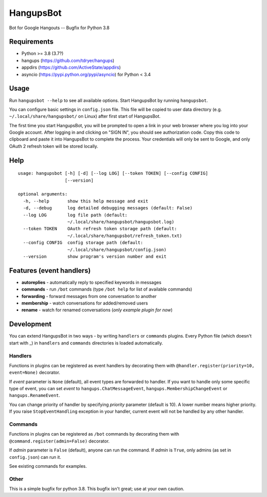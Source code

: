 HangupsBot
==========

Bot for Google Hangouts -- Bugfix for Python 3.8

Requirements
------------

- Python >= 3.8 (3.7?)
- hangups (https://github.com/tdryer/hangups)
- appdirs (https://github.com/ActiveState/appdirs)
- asyncio (https://pypi.python.org/pypi/asyncio) for Python < 3.4

Usage
-----

Run ``hangupsbot --help`` to see all available options.
Start HangupsBot by running ``hangupsbot``.

You can configure basic settings in ``config.json`` file. This file will be
copied to user data directory (e.g. ``~/.local/share/hangupsbot/`` on Linux)
after first start of HangupsBot.

The first time you start HangupsBot, you will be prompted to open a link
in your web browser where you log into your Google account. After logging in
and clicking on "SIGN IN", you should see authorization code. Copy this code
to clipboard and paste it into HangupsBot to complete the process. Your
credentials will only be sent to Google, and only OAuth 2 refresh token
will be stored locally.

Help
----
::

    usage: hangupsbot [-h] [-d] [--log LOG] [--token TOKEN] [--config CONFIG]
                      [--version]
    
    optional arguments:
      -h, --help       show this help message and exit
      -d, --debug      log detailed debugging messages (default: False)
      --log LOG        log file path (default:
                       ~/.local/share/hangupsbot/hangupsbot.log)
      --token TOKEN    OAuth refresh token storage path (default:
                       ~/.local/share/hangupsbot/refresh_token.txt)
      --config CONFIG  config storage path (default:
                       ~/.local/share/hangupsbot/config.json)
      --version        show program's version number and exit

Features (event handlers)
-------------------------

- **autoreplies** - automatically reply to specified keywords in messages
- **commands** - run ``/bot`` commands (type ``/bot help`` for list of available commands)
- **forwarding** - forward messages from one conversation to another
- **membership** - watch conversations for added/removed users
- **rename** - watch for renamed conversations (*only example plugin for now*)

Development
-----------

You can extend HangupsBot in two ways - by writing ``handlers`` or ``commands`` plugins.
Every Python file (which doesn't start with \_) in ``handlers`` and ``commands`` directories
is loaded automatically.

Handlers
^^^^^^^^

Functions in plugins can be registered as event handlers by decorating them with
``@handler.register(priority=10, event=None)`` decorator.

If *event* parameter is ``None`` (default), all event types are forwarded to handler.
If you want to handle only some specific type of event, you can set *event*
to ``hangups.ChatMessageEvent``, ``hangups.MembershipChangeEvent``
or ``hangups.RenameEvent``.

You can change priority of handler by specifying *priority* parameter (default is 10).
A lower number means higher priority. If you raise ``StopEventHandling`` exception in
your handler, current event will not be handled by any other handler.

Commands
^^^^^^^^

Functions in plugins can be registered as ``/bot`` commands by decorating them with
``@command.register(admin=False)`` decorator.

If *admin* parameter is ``False`` (default), anyone can run the command.
If *admin* is ``True``, only admins (as set in ``config.json``) can run it.

See existing commands for examples.

Other
^^^^^


This is a simple bugfix for python 3.8. This bugfix isn't great; use at your own caution.

